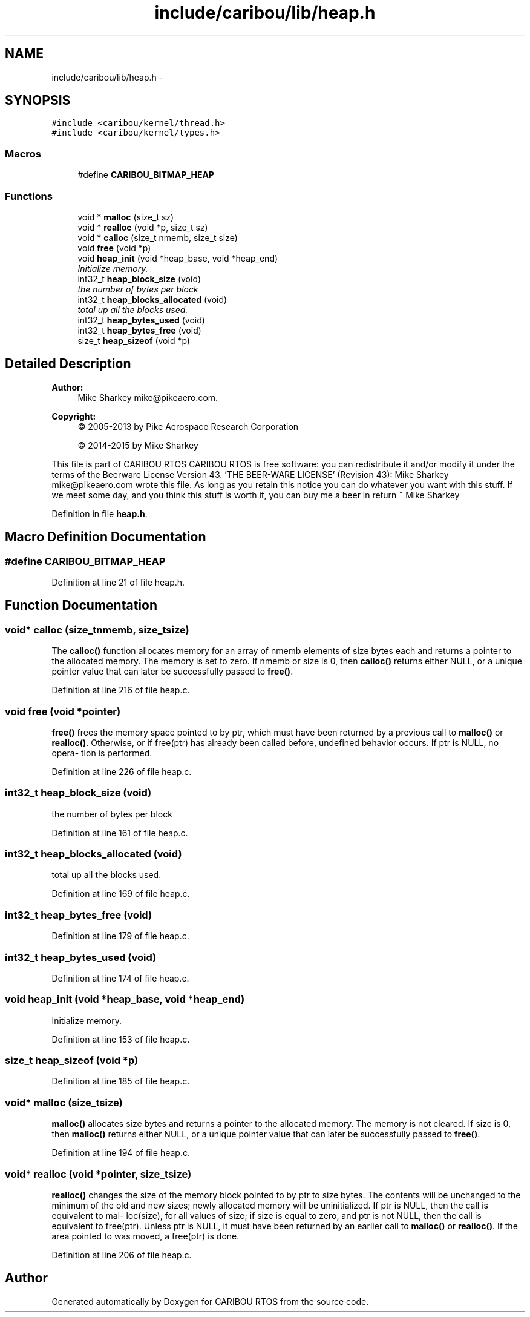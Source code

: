 .TH "include/caribou/lib/heap.h" 3 "Thu Dec 29 2016" "Version 0.9" "CARIBOU RTOS" \" -*- nroff -*-
.ad l
.nh
.SH NAME
include/caribou/lib/heap.h \- 
.SH SYNOPSIS
.br
.PP
\fC#include <caribou/kernel/thread\&.h>\fP
.br
\fC#include <caribou/kernel/types\&.h>\fP
.br

.SS "Macros"

.in +1c
.ti -1c
.RI "#define \fBCARIBOU_BITMAP_HEAP\fP"
.br
.in -1c
.SS "Functions"

.in +1c
.ti -1c
.RI "void * \fBmalloc\fP (size_t sz)"
.br
.ti -1c
.RI "void * \fBrealloc\fP (void *p, size_t sz)"
.br
.ti -1c
.RI "void * \fBcalloc\fP (size_t nmemb, size_t size)"
.br
.ti -1c
.RI "void \fBfree\fP (void *p)"
.br
.ti -1c
.RI "void \fBheap_init\fP (void *heap_base, void *heap_end)"
.br
.RI "\fIInitialize memory\&. \fP"
.ti -1c
.RI "int32_t \fBheap_block_size\fP (void)"
.br
.RI "\fIthe number of bytes per block \fP"
.ti -1c
.RI "int32_t \fBheap_blocks_allocated\fP (void)"
.br
.RI "\fItotal up all the blocks used\&. \fP"
.ti -1c
.RI "int32_t \fBheap_bytes_used\fP (void)"
.br
.ti -1c
.RI "int32_t \fBheap_bytes_free\fP (void)"
.br
.ti -1c
.RI "size_t \fBheap_sizeof\fP (void *p)"
.br
.in -1c
.SH "Detailed Description"
.PP 

.PP
.PP
\fBAuthor:\fP
.RS 4
Mike Sharkey mike@pikeaero.com\&. 
.RE
.PP
\fBCopyright:\fP
.RS 4
© 2005-2013 by Pike Aerospace Research Corporation 
.PP
© 2014-2015 by Mike Sharkey
.RE
.PP
This file is part of CARIBOU RTOS CARIBOU RTOS is free software: you can redistribute it and/or modify it under the terms of the Beerware License Version 43\&. 'THE BEER-WARE LICENSE' (Revision 43): Mike Sharkey mike@pikeaero.com wrote this file\&. As long as you retain this notice you can do whatever you want with this stuff\&. If we meet some day, and you think this stuff is worth it, you can buy me a beer in return ~ Mike Sharkey 
.PP
Definition in file \fBheap\&.h\fP\&.
.SH "Macro Definition Documentation"
.PP 
.SS "#define CARIBOU_BITMAP_HEAP"

.PP
Definition at line 21 of file heap\&.h\&.
.SH "Function Documentation"
.PP 
.SS "void* calloc (size_tnmemb, size_tsize)"
The \fBcalloc()\fP function allocates memory for an array of nmemb elements of size bytes each and returns a pointer to the allocated memory\&. The memory is set to zero\&. If nmemb or size is 0, then \fBcalloc()\fP returns either NULL, or a unique pointer value that can later be successfully passed to \fBfree()\fP\&. 
.PP
Definition at line 216 of file heap\&.c\&.
.SS "void free (void *pointer)"
\fBfree()\fP frees the memory space pointed to by ptr, which must have been returned by a previous call to \fBmalloc()\fP or \fBrealloc()\fP\&. Otherwise, or if free(ptr) has already been called before, undefined behavior occurs\&. If ptr is NULL, no opera‐ tion is performed\&. 
.PP
Definition at line 226 of file heap\&.c\&.
.SS "int32_t heap_block_size (void)"

.PP
the number of bytes per block 
.PP
Definition at line 161 of file heap\&.c\&.
.SS "int32_t heap_blocks_allocated (void)"

.PP
total up all the blocks used\&. 
.PP
Definition at line 169 of file heap\&.c\&.
.SS "int32_t heap_bytes_free (void)"

.PP
Definition at line 179 of file heap\&.c\&.
.SS "int32_t heap_bytes_used (void)"

.PP
Definition at line 174 of file heap\&.c\&.
.SS "void heap_init (void *heap_base, void *heap_end)"

.PP
Initialize memory\&. 
.PP
Definition at line 153 of file heap\&.c\&.
.SS "size_t heap_sizeof (void *p)"

.PP
Definition at line 185 of file heap\&.c\&.
.SS "void* malloc (size_tsize)"
\fBmalloc()\fP allocates size bytes and returns a pointer to the allocated memory\&. The memory is not cleared\&. If size is 0, then \fBmalloc()\fP returns either NULL, or a unique pointer value that can later be successfully passed to \fBfree()\fP\&. 
.PP
Definition at line 194 of file heap\&.c\&.
.SS "void* realloc (void *pointer, size_tsize)"
\fBrealloc()\fP changes the size of the memory block pointed to by ptr to size bytes\&. The contents will be unchanged to the minimum of the old and new sizes; newly allocated memory will be uninitialized\&. If ptr is NULL, then the call is equivalent to mal‐ loc(size), for all values of size; if size is equal to zero, and ptr is not NULL, then the call is equivalent to free(ptr)\&. Unless ptr is NULL, it must have been returned by an earlier call to \fBmalloc()\fP or \fBrealloc()\fP\&. If the area pointed to was moved, a free(ptr) is done\&. 
.PP
Definition at line 206 of file heap\&.c\&.
.SH "Author"
.PP 
Generated automatically by Doxygen for CARIBOU RTOS from the source code\&.

